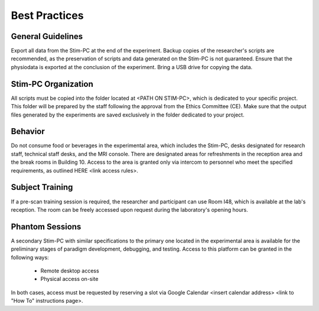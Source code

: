 Best Practices
===============

General Guidelines
---------------
Export all data from the Stim-PC at the end of the experiment.
Backup copies of the researcher's scripts are recommended, as the preservation of scripts and data generated on the Stim-PC is not guaranteed.
Ensure that the physiodata is exported at the conclusion of the experiment.
Bring a USB drive for copying the data.

Stim-PC Organization
----------------
All scripts must be copied into the folder located at <PATH ON STIM-PC>, which is dedicated to your specific project. This folder will be prepared by the staff following the approval from the Ethics Committee (CE).
Make sure that the output files generated by the experiments are saved exclusively in the folder dedicated to your project.

Behavior
----------
Do not consume food or beverages in the experimental area, which includes the Stim-PC, desks designated for research staff, technical staff desks, and the MRI console. There are designated areas for refreshments in the reception area and the break rooms in Building 10.
Access to the area is granted only via intercom to personnel who meet the specified requirements, as outlined HERE <link access rules>.

Subject Training
-----------
If a pre-scan training session is required, the researcher and participant can use Room I48, which is available at the lab's reception. The room can be freely accessed upon request during the laboratory's opening hours.

Phantom Sessions
----------------
A secondary Stim-PC with similar specifications to the primary one located in the experimental area is available for the preliminary stages of paradigm development, debugging, and testing. Access to this platform can be granted in the following ways:

  - Remote desktop access
  - Physical access on-site

In both cases, access must be requested by reserving a slot via Google Calendar <insert calendar address> <link to "How To" instructions page>.
